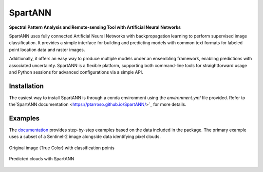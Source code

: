 SpartANN
========

**Spectral Pattern Analysis and Remote-sensing Tool with Artificial Neural Networks**

SpartANN uses fully connected Artificial Neural Networks with backpropagation learning to perform supervised image classification. It provides a simple interface for building and predicting models with common text formats for labeled point location data and raster images.

Additionally, it offers an easy way to produce multiple models under an ensembling framework, enabling predictions with associated uncertainty. SpartANN is a flexible platform, supporting both command-line tools for straightforward usage and Python sessions for advanced configurations via a simple API.

Installation
------------

The easiest way to install SpartANN is through a conda environment using the `environment.yml` file provided. Refer to the`SpartANN documentation <https://ptarroso.github.io/SpartANN/>`_ for more details.




Examples
--------

The `documentation <https://ptarroso.github.io/SpartANN/>`_ provides step-by-step examples based on the data included in the package. The primary example uses a subset of a Sentinel-2 image alongside data identifying pixel clouds.

.. figure:: docs/examples/assets/raster_with_points.png
    :align: center

    Original image (True Color) with classification points

.. figure:: docs/examples/assets/predicted_clouds.png
    :align: center

    Predicted clouds with SpartANN

